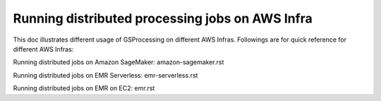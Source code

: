 ================================================
Running distributed processing jobs on AWS Infra
================================================

This doc illustrates different usage of GSProcessing on different AWS Infras.
Followings are for quick reference for different AWS Infras:

Running distributed jobs on Amazon SageMaker:
amazon-sagemaker.rst

Running distributed jobs on EMR Serverless:
emr-serverless.rst

Running distributed jobs on EMR on EC2:
emr.rst
